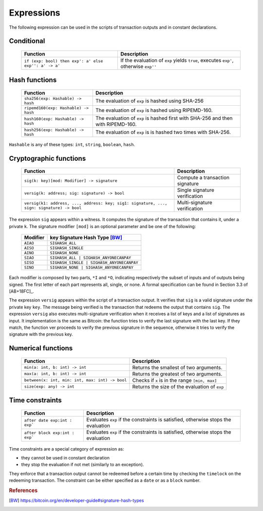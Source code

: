 .. highlight:: btm

===================
Expressions
===================

The following expression can be used in the scripts of transaction outputs and in constant declarations.

------------------------
Conditional 
------------------------

   ==========================================================   ======================================================================================
   Function                                   					Description
   ==========================================================   ======================================================================================
   ``if (exp: bool) then exp': a' else exp'': a' -> a'``		If the evaluation of ``exp`` yields ``true``, executes ``exp'``, otherwise ``exp''``

   ==========================================================   ======================================================================================

----------------
Hash functions
----------------

   ========================================   ======================================================================================
   Function                                   Description
   ========================================   ======================================================================================
   ``sha256(exp: Hashable) -> hash``			The evaluation of ``exp`` is hashed using SHA-256
   ``ripemd160(exp: Hashable) -> hash``			The evaluation of ``exp`` is hashed using RIPEMD-160.
   ``hash160(exp: Hashable) -> hash``			The evaluation of ``exp`` is hashed first with SHA-256 and then with RIPEMD-160.
   ``hash256(exp: Hashable) -> hash``			The evaluation of ``exp`` is is hashed two times with SHA-256.

   ========================================   ======================================================================================

``Hashable`` is any of these types: ``int``, ``string``, ``boolean``, ``hash``.

--------------------------
Cryptographic functions
--------------------------

   ==========================================================================================   ======================================================================================
   Function																					Description
   ==========================================================================================   ======================================================================================
   ``sig(k: key)[mod: Modifier] -> signature``                                                  Compute a transaction signature
   ``versig(k: address; sig: signature) -> bool``                                               Single signature verification
   ``versig(k1: address, ..., address: key; sig1: signature, ..., sign: signature) -> bool``    Multi-signature verification
   ==========================================================================================   ======================================================================================

The expression ``sig`` appears within a witness. It computes the signature of the transaction that contains it, under a private ``k``.
The signature modifier ``[mod]`` is an optional parameter and be one of the following:

	============================================ ==================================================================
	Modifier 						key			  Signature Hash Type [BW]_
	============================================ ==================================================================
	``AIAO``										``SIGHASH_ALL``
	``AISO``										``SIGHASH_SINGLE``
	``AINO``										``SIGHASH_NONE``
	``SIAO``										``SIGHASH_ALL | SIGHASH_ANYONECANPAY``
	``SISO``										``SIGHASH_SINGLE | SIGHASH_ANYONECANPAY``
	``SINO``										``SIGHASH_NONE | SIGHASH_ANYONECANPAY``
	============================================ ==================================================================

Each modifier is composed by two parts, ``*I`` and ``*O``, indicating respectively the subset of inputs and of outputs being signed.
The first letter of each part represents all, single, or none. A formal specification can be found in Section 3.3 of [AB+18FC]_.

The expression ``versig`` appears within the script of a transaction output. It verifies that ``sig`` is a valid signature under the private key ``key``.
The message being verified is the transaction that redeems the output that contains ``sig``.
The expression ``versig`` also executes multi-signature verification when it receives a list of keys and a list of signatures as input.
It implementation is the same as Bitcoin: the function tries to verify the last signature with the last key. If they match, the function
ver proceeds to verify the previous signature in the sequence, otherwise it tries to verify the signature with the previous key.

-----------------------------
Numerical functions
-----------------------------

   ======================================================   ======================================================================================
   Function                                   				Description
   ======================================================   ======================================================================================
   ``min(a: int, b: int) -> int``							Returns the smallest of two arguments.
   ``max(a: int, b: int) -> int``							Returns the greatest of two arguments.
   ``between(x: int, min: int, max: int) -> bool``			Checks if ``x`` is in the range ``[min, max]``
   ``size(exp: any) -> int``								Returns the size of the evaluation of ``exp``
   ======================================================   ======================================================================================

-----------------------------------
Time constraints
-----------------------------------

   ======================================================   ======================================================================================
   Function                                   				Description
   ======================================================   ======================================================================================
   ``after date exp:int : exp```							Evaluates ``exp`` if the constraints is satisfied, otherwise stops the evaluation
   ``after block exp:int : exp```							Evaluates ``exp`` if the constraints is satisfied, otherwise stops the evaluation
   ======================================================   ======================================================================================

Time constraints are a special category of expression as: 

* they cannot be used in constant declaration
* they stop the evaluation if not met (similarly to an exception).

They enforce that a transaction output cannot be redeemed before a certain time
by checking the ``timelock`` on the redeeming transaction. 
The constraint can be either specified as a ``date`` or as a ``block`` number.


.. rubric:: References

.. [BW] https://bitcoin.org/en/developer-guide#signature-hash-types
